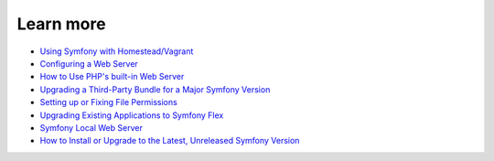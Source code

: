 .. _intro-examples:

========
Learn more
========

*  `Using Symfony with Homestead/Vagrant`_
*  `Configuring a Web Server`_
*  `How to Use PHP's built-in Web Server`_
*  `Upgrading a Third-Party Bundle for a Major Symfony Version`_
*  `Setting up or Fixing File Permissions`_
*  `Upgrading Existing Applications to Symfony Flex`_
*  `Symfony Local Web Server`_
*  `How to Install or Upgrade to the Latest, Unreleased Symfony Version`_


.. _Using Symfony with Homestead/Vagrant: https://symfony.com/doc/current/setup/homestead.html
.. _Configuring a Web Server: https://symfony.com/doc/current/setup/web_server_configuration.html
.. _How to Use PHP's built-in Web Server: https://symfony.com/doc/current/setup/built_in_web_server.html
.. _Upgrading a Third-Party Bundle for a Major Symfony Version: https://symfony.com/doc/current/setup/bundles.html
.. _Setting up or Fixing File Permissions: https://symfony.com/doc/current/setup/file_permissions.html
.. _Upgrading Existing Applications to Symfony Flex: https://symfony.com/doc/current/setup/flex.html
.. _Symfony Local Web Server: https://symfony.com/doc/current/setup/symfony_server.html
.. _How to Install or Upgrade to the Latest, Unreleased Symfony Version: https://symfony.com/doc/current/setup/unstable_versions.html
